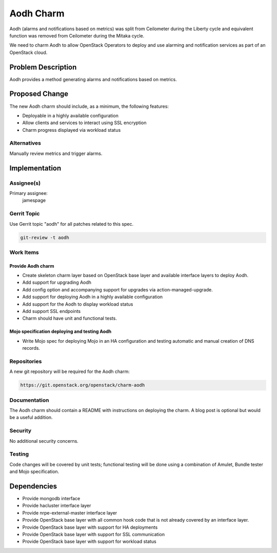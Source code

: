 ..
  Copyright 2016, Canonical UK

  This work is licensed under a Creative Commons Attribution 3.0
  Unported License.
  http://creativecommons.org/licenses/by/3.0/legalcode

..
  This template should be in ReSTructured text. Please do not delete
  any of the sections in this template.  If you have nothing to say
  for a whole section, just write: "None". For help with syntax, see
  http://sphinx-doc.org/rest.html To test out your formatting, see
  http://www.tele3.cz/jbar/rest/rest.html

==========
Aodh Charm
==========

Aodh (alarms and notifications based on metrics) was split from Ceilometer
during the Liberty cycle and equivalent function was removed from
Ceilometer during the Mitaka cycle.

We need to charm Aodh to allow OpenStack Operators to deploy and use
alarming and notification services as part of an OpenStack cloud.

Problem Description
===================

Aodh provides a method generating alarms and notifications based on
metrics.

Proposed Change
===============

The new Aodh charm should include, as a minimum, the following features:

- Deployable in a highly available configuration
- Allow clients and services to interact using SSL encryption
- Charm progress displayed via workload status

Alternatives
------------

Manually review metrics and trigger alarms.

Implementation
==============

Assignee(s)
-----------

Primary assignee:
  jamespage

Gerrit Topic
------------

Use Gerrit topic "aodh" for all patches related to this spec.

.. code-block:: bash

    git-review -t aodh

Work Items
----------

Provide Aodh charm
++++++++++++++++++

- Create skeleton charm layer based on OpenStack base layer and available
  interface layers to deploy Aodh.
- Add support for upgrading Aodh
- Add config option and accompanying support for upgrades via
  action-managed-upgrade.
- Add support for deploying Aodh in a highly available configuration
- Add support for the Aodh to display workload status
- Add support SSL endpoints
- Charm should have unit and functional tests.

Mojo specification deploying and testing Aodh
+++++++++++++++++++++++++++++++++++++++++++++

- Write Mojo spec for deploying Mojo in an HA configuration and testing
  automatic and manual creation of DNS records.

Repositories
------------

A new git repository will be required for the Aodh charm:

.. code-block:: bash

    https://git.openstack.org/openstack/charm-aodh

Documentation
-------------

The Aodh charm should contain a README with instructions on deploying the
charm. A blog post is optional but would be a useful addition.

Security
--------

No additional security concerns.

Testing
-------

Code changes will be covered by unit tests; functional testing will be done
using a combination of Amulet, Bundle tester and Mojo specification.

Dependencies
============

- Provide mongodb interface
- Provide hacluster interface layer
- Provide nrpe-external-master interface layer
- Provide OpenStack base layer with all common hook code that is not already
  covered by an interface layer.
- Provide OpenStack base layer with support for HA deployments
- Provide OpenStack base layer with support for SSL communication
- Provide OpenStack base layer with support for workload status
